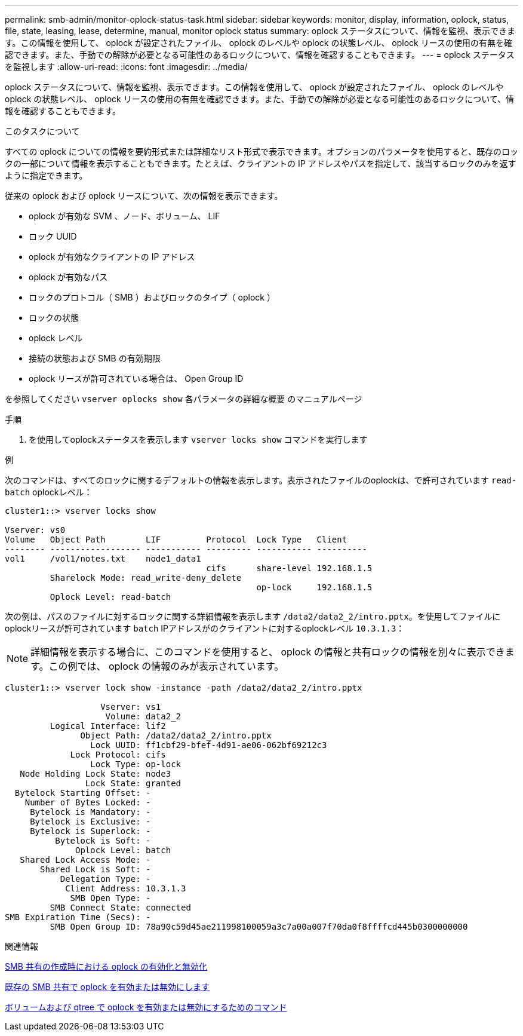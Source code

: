 ---
permalink: smb-admin/monitor-oplock-status-task.html 
sidebar: sidebar 
keywords: monitor, display, information, oplock, status, file, state, leasing, lease, determine, manual, monitor oplock status 
summary: oplock ステータスについて、情報を監視、表示できます。この情報を使用して、 oplock が設定されたファイル、 oplock のレベルや oplock の状態レベル、 oplock リースの使用の有無を確認できます。また、手動での解除が必要となる可能性のあるロックについて、情報を確認することもできます。 
---
= oplock ステータスを監視します
:allow-uri-read: 
:icons: font
:imagesdir: ../media/


[role="lead"]
oplock ステータスについて、情報を監視、表示できます。この情報を使用して、 oplock が設定されたファイル、 oplock のレベルや oplock の状態レベル、 oplock リースの使用の有無を確認できます。また、手動での解除が必要となる可能性のあるロックについて、情報を確認することもできます。

.このタスクについて
すべての oplock についての情報を要約形式または詳細なリスト形式で表示できます。オプションのパラメータを使用すると、既存のロックの一部について情報を表示することもできます。たとえば、クライアントの IP アドレスやパスを指定して、該当するロックのみを返すように指定できます。

従来の oplock および oplock リースについて、次の情報を表示できます。

* oplock が有効な SVM 、ノード、ボリューム、 LIF
* ロック UUID
* oplock が有効なクライアントの IP アドレス
* oplock が有効なパス
* ロックのプロトコル（ SMB ）およびロックのタイプ（ oplock ）
* ロックの状態
* oplock レベル
* 接続の状態および SMB の有効期限
* oplock リースが許可されている場合は、 Open Group ID


を参照してください `vserver oplocks show` 各パラメータの詳細な概要 のマニュアルページ

.手順
. を使用してoplockステータスを表示します `vserver locks show` コマンドを実行します


.例
次のコマンドは、すべてのロックに関するデフォルトの情報を表示します。表示されたファイルのoplockは、で許可されています `read-batch` oplockレベル：

[listing]
----
cluster1::> vserver locks show

Vserver: vs0
Volume   Object Path        LIF         Protocol  Lock Type   Client
-------- ------------------ ----------- --------- ----------- ----------
vol1     /vol1/notes.txt    node1_data1
                                        cifs      share-level 192.168.1.5
         Sharelock Mode: read_write-deny_delete
                                                  op-lock     192.168.1.5
         Oplock Level: read-batch
----
次の例は、パスのファイルに対するロックに関する詳細情報を表示します `/data2/data2_2/intro.pptx`。を使用してファイルにoplockリースが許可されています `batch` IPアドレスがのクライアントに対するoplockレベル `10.3.1.3`：

[NOTE]
====
詳細情報を表示する場合に、このコマンドを使用すると、 oplock の情報と共有ロックの情報を別々に表示できます。この例では、 oplock の情報のみが表示されています。

====
[listing]
----
cluster1::> vserver lock show -instance -path /data2/data2_2/intro.pptx

                   Vserver: vs1
                    Volume: data2_2
         Logical Interface: lif2
               Object Path: /data2/data2_2/intro.pptx
                 Lock UUID: ff1cbf29-bfef-4d91-ae06-062bf69212c3
             Lock Protocol: cifs
                 Lock Type: op-lock
   Node Holding Lock State: node3
                Lock State: granted
  Bytelock Starting Offset: -
    Number of Bytes Locked: -
     Bytelock is Mandatory: -
     Bytelock is Exclusive: -
     Bytelock is Superlock: -
          Bytelock is Soft: -
              Oplock Level: batch
   Shared Lock Access Mode: -
       Shared Lock is Soft: -
           Delegation Type: -
            Client Address: 10.3.1.3
             SMB Open Type: -
         SMB Connect State: connected
SMB Expiration Time (Secs): -
         SMB Open Group ID: 78a90c59d45ae211998100059a3c7a00a007f70da0f8ffffcd445b0300000000
----
.関連情報
xref:enable-disable-oplocks-when-creating-shares-task.adoc[SMB 共有の作成時における oplock の有効化と無効化]

xref:enable-disable-oplocks-existing-shares-task.adoc[既存の SMB 共有で oplock を有効または無効にします]

xref:commands-oplocks-volumes-qtrees-reference.adoc[ボリュームおよび qtree で oplock を有効または無効にするためのコマンド]
